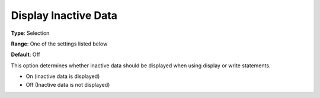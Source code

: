 

.. _Options_Display_Options_-_Display_Inac:


Display Inactive Data
=====================



**Type**:	Selection	

**Range**:	One of the settings listed below	

**Default**:	Off	



This option determines whether inactive data should be displayed when using display or write statements.



*	On (inactive data is displayed)
*	Off (Inactive data is not displayed)






